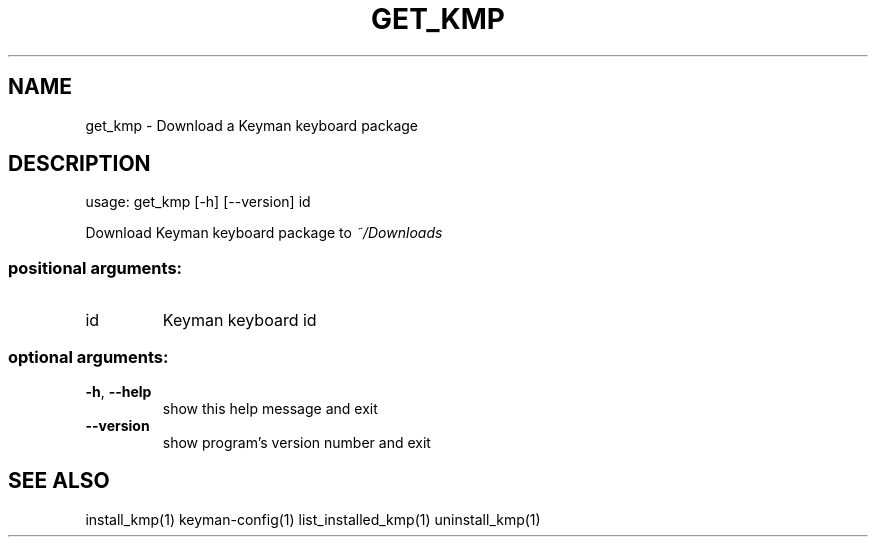 .\" DO NOT MODIFY THIS FILE!  It was generated by help2man 1.47.6.
.TH GET_KMP "1" "September 2018" "get_kmp version 10.99.1" "User Commands"
.SH NAME
get_kmp \- Download a Keyman keyboard package
.SH DESCRIPTION
usage: get_kmp [\-h] [\-\-version] id
.PP
Download Keyman keyboard package to \fI\,~/Downloads\/\fP
.SS "positional arguments:"
.TP
id
Keyman keyboard id
.SS "optional arguments:"
.TP
\fB\-h\fR, \fB\-\-help\fR
show this help message and exit
.TP
\fB\-\-version\fR
show program's version number and exit
.SH "SEE ALSO"
install_kmp(1)
keyman-config(1)
list_installed_kmp(1)
uninstall_kmp(1)
